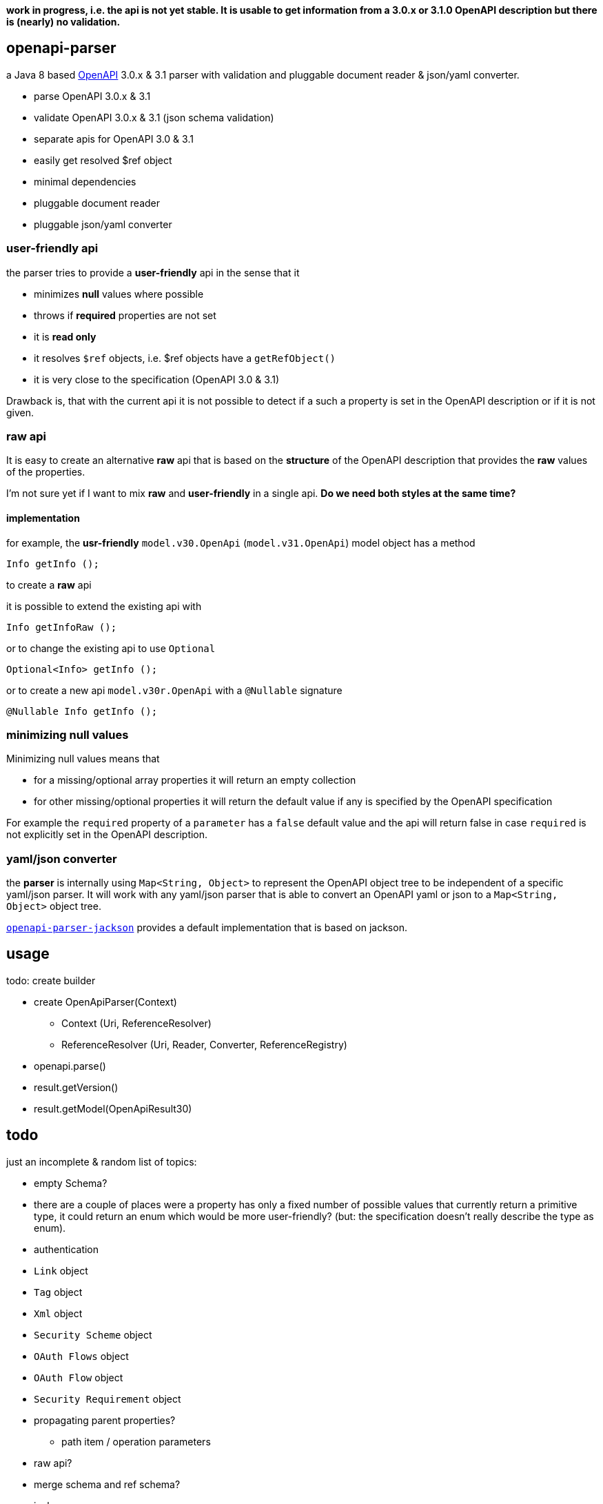 :openapi: https://www.openapis.org/
:converter-jackson: https://github.com/openapi-processor/openapi-parser/tree/master/openapi-parser-jackson
:converter-snakeyaml: https://github.com/openapi-processor/openapi-parser/tree/master/openapi-parser-snakeyaml

**work in progress, i.e. the api is not yet stable. It is usable to get information from a 3.0.x or 3.1.0 OpenAPI description but there is (nearly) no validation.**

== openapi-parser

a Java 8 based link:{openapi}[OpenAPI] 3.0.x & 3.1 parser with validation and pluggable document reader & json/yaml converter.

* parse OpenAPI 3.0.x & 3.1
* validate OpenAPI 3.0.x & 3.1 (json schema validation)
* separate apis for OpenAPI 3.0 & 3.1
* easily get resolved $ref object
* minimal dependencies
* pluggable document reader
* pluggable json/yaml converter

=== user-friendly api

the parser tries to provide a *user-friendly* api in the sense that it

* minimizes *null* values where possible
* throws if *required* properties are not set
* it is *read only*
* it resolves `$ref` objects, i.e. $ref objects have a `getRefObject()`
* it is very close to the specification (OpenAPI 3.0 & 3.1)

Drawback is, that with the current api it is not possible to detect if a such a property is set in the OpenAPI description or if it is not given.

=== raw api

It is easy to create an alternative *raw* api that is based on the *structure* of the OpenAPI description that provides the *raw* values of the properties.

I'm not sure yet if I want to mix *raw* and *user-friendly* in a single api. *Do we need both styles at the same time?*

==== implementation

for example, the *usr-friendly* `model.v30.OpenApi` (`model.v31.OpenApi`) model object has a method

    Info getInfo ();

to create a *raw* api

it is possible to extend the existing api with

    Info getInfoRaw ();

or to change the existing api to use `Optional`

    Optional<Info> getInfo ();

or to create a new api `model.v30r.OpenApi` with a `@Nullable` signature

    @Nullable Info getInfo ();


=== minimizing null values

Minimizing null values means that

- for a missing/optional array properties it will return an empty collection
- for other missing/optional properties it will return the default value if any is specified by the OpenAPI specification

For example the `required` property of a `parameter` has a `false` default value and the api will return false in case `required` is not explicitly set in the OpenAPI description.

=== yaml/json converter

the *parser* is internally using `Map<String, Object>` to represent the OpenAPI object tree to be independent of a specific yaml/json parser. It will work with any yaml/json parser that is able to convert an OpenAPI yaml or json to a `Map<String, Object>` object tree.

link:{converter-jackson}[`openapi-parser-jackson`] provides a default implementation that is based on jackson.

== usage

todo: create builder

* create OpenApiParser(Context)
** Context (Uri, ReferenceResolver)
** ReferenceResolver (Uri, Reader, Converter, ReferenceRegistry)
* openapi.parse()
* result.getVersion()
* result.getModel(OpenApiResult30)

== todo

just an incomplete & random list of topics:

* empty Schema?
* there are a couple of places were a property has only a fixed number of possible values that currently return a primitive type, it could return an enum which would be more user-friendly? (but: the specification doesn't really describe the type as enum).

* authentication

* `Link` object
* `Tag` object
* `Xml` object
* `Security Scheme` object
* `OAuth Flows` object
* `OAuth Flow` object
* `Security Requirement` object

* propagating parent properties?
** path item / operation parameters

* raw api?

* merge schema and ref schema?

* jackson
** reduce init time: https://github.com/FasterXML/jackson-module-kotlin/issues/69
** jackson-jr

* alternative json/yaml parser
** snake yaml
** gson

* get (typed) element by json pointer. Raw value is available by (experimental)

    Object value = api.getRawValueOf("/paths/~1foo/get/responses/200/content/application~1json")

** follow `$ref`

* testing
** create `should...` functions to simplify test code
